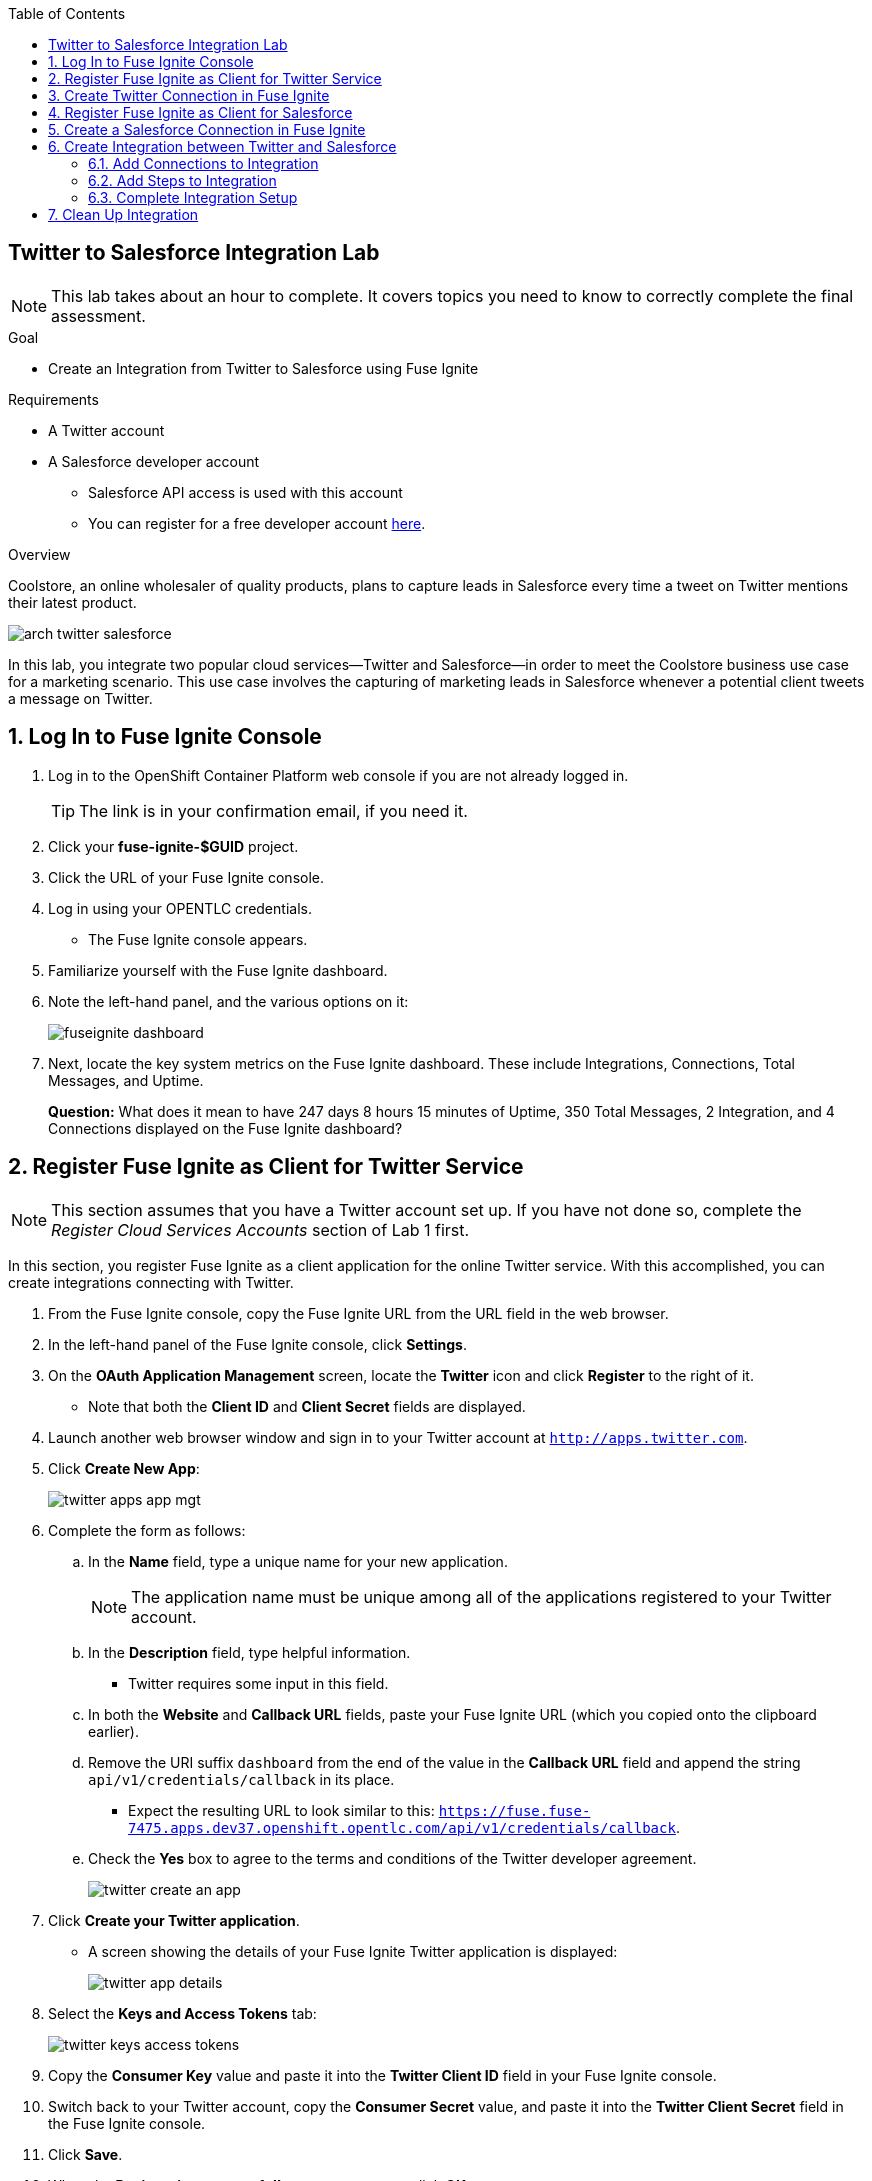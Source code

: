 :scrollbar:
:data-uri:
:toc2:
:linkattrs:
:coursevm:


== Twitter to Salesforce Integration Lab

NOTE: This lab takes about an hour to complete. It covers topics you need to know to correctly complete the final assessment.

.Goal
* Create an Integration from Twitter to Salesforce using Fuse Ignite

.Requirements
* A Twitter account
* A Salesforce developer account
** Salesforce API access is used with this account
** You can register for a free developer account link:https://developer.salesforce.com/signup[here].

.Overview
Coolstore, an online wholesaler of quality products, plans to capture leads in Salesforce every time a tweet on Twitter mentions their latest product.

image::images/arch-twitter-salesforce.png[]
In this lab, you integrate two popular cloud services--Twitter and Salesforce--in order to meet the Coolstore business use case for a marketing scenario. This use case involves the capturing of marketing leads in Salesforce whenever a potential client tweets a message on Twitter.

:numbered:

== Log In to Fuse Ignite Console
. Log in to the OpenShift Container Platform web console if you are not already logged in.
+
TIP: The link is in your confirmation email, if you need it.

. Click your *fuse-ignite-$GUID* project.
. Click the URL of your Fuse Ignite console.
. Log in using your OPENTLC credentials.
* The Fuse Ignite console appears.

. Familiarize yourself with the Fuse Ignite dashboard.
. Note the left-hand panel, and the various options on it:
+
image::images/fuseignite_dashboard.png[]
+
. Next, locate the key system metrics on the Fuse Ignite dashboard. These include Integrations, Connections, Total Messages, and Uptime.
+
****
*Question:* What does it mean to have 247 days 8 hours 15 minutes of Uptime, 350 Total Messages, 2 Integration, and 4 Connections displayed on the Fuse Ignite dashboard?
****

== Register Fuse Ignite as Client for Twitter Service

NOTE: This section assumes that you have a Twitter account set up. If you have not done so, complete the _Register Cloud Services Accounts_ section of Lab 1 first.

In this section, you register Fuse Ignite as a client application for the online Twitter service. With this accomplished, you can create integrations connecting with Twitter.

. From the Fuse Ignite console, copy the Fuse Ignite URL from the URL field in the web browser.
. In the left-hand panel of the Fuse Ignite console, click *Settings*.
. On the *OAuth Application Management* screen, locate the *Twitter* icon and click *Register* to the right of it.
* Note that both the *Client ID* and *Client Secret* fields are displayed.
. Launch another web browser window and sign in to your Twitter account at `http://apps.twitter.com`.
. Click *Create New App*:
+
image::images/twitter-apps-app-mgt.png[]
. Complete the form as follows:
.. In the *Name* field, type a unique name for your new application.
+
[NOTE]
====
The application name must be unique among all of the applications registered to your Twitter account.
====
+
.. In the *Description* field, type helpful information.
** Twitter requires some input in this field.
.. In both the *Website* and *Callback URL* fields, paste your Fuse Ignite URL (which you copied onto the clipboard earlier).
.. Remove the URI suffix `dashboard` from the end of the value in the *Callback URL* field and append the string `api/v1/credentials/callback` in its place.
** Expect the resulting URL to look similar to this: `https://fuse.fuse-7475.apps.dev37.openshift.opentlc.com/api/v1/credentials/callback`.
.. Check the *Yes* box to agree to the terms and conditions of the Twitter developer agreement.
+
image::images/twitter-create-an-app.png[]

. Click *Create your Twitter application*.
* A screen showing the details of your Fuse Ignite Twitter application is displayed:
+
image::images/twitter-app-details.png[]

. Select the *Keys and Access Tokens* tab:
+
image::images/twitter-keys-access-tokens.png[]

. Copy the *Consumer Key* value and paste it into the *Twitter Client ID* field in your Fuse Ignite console.
. Switch back to your Twitter account, copy the *Consumer Secret* value, and paste it into the *Twitter Client Secret* field in the Fuse Ignite console.
. Click *Save*.
. When the *Registration successful!* message appears, click *OK*:
+
image::images/oauth-app-management-twitter-credentials.png[]

Your Fuse Ignite instance is now registered as a Twitter client application.

== Create Twitter Connection in Fuse Ignite

Before an integration can be created, a connection has to be created for each cloud service endpoint that will be integrated. These cloud services have to support the link:https://oauth.net/2[OAuth protocol].

In this section, you create a Twitter connection, and later in the lab, a Salesforce connection.

. In the left-hand panel of the Fuse Ignite console, click *Connections* to display the available connections.
. Click *Create Connection* to display the connector types:
+
image::images/create_connection_wizard.png[]

. Select the *Twitter* connector type.
. On the *Configure Connection* screen, click *Connect Twitter*:
+
image::images/create_connection_twitter.png[]
* This opens Twitter.
. On the Twitter authorization screen, click *Authorize app*:
+
image::images/twitter-authorize-app.png[]
* This returns you to the Fuse Ignite console.
. On the *Name Connection* screen, type a name for your Twitter connection in the *Connection Name* field.
+
IMPORTANT: Every connection must have a unique name.
. Type a description of the connection in the *Description* field.
. Click *Create*:
+
image::images/create_connection_twitter_name.png[]
* The Twitter connection that you just created appears.

The Twitter connection in your Fuse Ignite project is now set up and can be used in multiple integrations.

== Register Fuse Ignite as Client for Salesforce

NOTE: This section assumes that you have a Salesforce account set up. If you do not, complete the _Register Cloud Services Accounts_ section of Lab 1 first.

In this section, you register Fuse Ignite with Salesforce as a prerequisite to creating a Salesforce connection.

. In the left-hand panel of the Fuse Ignite console, click *Home*.
. Copy the Fuse Ignite URL from the URL field in the web browser.
. In the left-hand panel, click *Settings*.
. On the *OAuth Application Management* screen, locate the Salesforce icon and click *Register* to the right of it:
+
image::images/oauth_client_mgt.png[]
* Note that both the *Client ID* and *Client Secret* fields are now displayed.
. Launch a new web browser window and log in to your Salesforce account.
* You set up Fuse Ignite as a connected app using this account.
+
[NOTE]
====
It is recommended that you use the Salesforce Classic user interface here. To switch, click your profile icon and select *Switch to Salesforce Classic*.
====
+
image::images/salesforce_build_create_apps.png[]
+
. On the Salesforce landing page, click *Setup*.
. Select *Build -> Create -> Apps*.
. Scroll down to *Connected Apps* and click *New*.
* The *New Connected App* screen appears:
+
image::images/salesforce_new_connected_app.png[]
. Complete the required fields:
* *Connected App Name*
* *API Name*
* *Contact Email*
. In the *API (Enable OAuth Settings)* section, complete the following:
.. Check the *Enable OAuth Settings* box.
.. In the *Callback URL* field, paste your Fuse Ignite URL (which you copied onto the clipboard earlier).
.. Replace the suffix `dashboard` in the URL with `api/v1/credentials/callback`.
** Expect the resulting URL to resemble this: `https://fuse.fuse-7475.apps.dev37.openshift.opentlc.com/api/v1/credentials/callback`.
.. In the *Selected OAuth Scopes* field, add the following options from the *Available* list to the *Selected* list:
** *Access and manage your data (api)*
** *Allow access to your unique identifier (openid)*
** *Perform requests on your behalf at any time (refresh_token, offline_access)*
.. Check the *Configure ID Token* and *Include Standard Claims* boxes.
+
image::images/salesforce_enable_oauth_settings.png[]

. Click *Save* and note the message regarding the two- to 10-minute wait time for the application to load.
. Click *Continue* and wait for the Salesforce account screen to appear.
* Note that both the *Consumer Key* and the *Consumer Secret* associated with Fuse Ignite are displayed:
+
image::images/salesforce_connected_app_fuse_ignite.png[]

. Copy the *Consumer Key* value and paste it into the Salesforce *Client ID* field in your Fuse Ignite console.
. Switch back to your Salesforce account, copy the *Consumer Secret* value, and paste it into the Salesforce *Client Secret* field in the Fuse Ignite console.
. Click *Save*.
. When the *Registration successful!* message appears, click *Ok*:
+
image::images/oauth_app_mgt_salesforce.png[]

Fuse Ignite is now registered as a Salesforce client application.

== Create a Salesforce Connection in Fuse Ignite

. On the Fuse Ignite console, click the *Connections* tab.
. Click *Create Connection* to display Fuse Ignite connectors.
. Select the Salesforce connection type.
. On the *Configure Connection* screen, click *Connect Salesforce*:
+
image::images/create_connection_salesforce.png[]

* A Salesforce authorization screen appears, prompting you to authorize or reject this connection:
+
image::images/salesforce_allow_access.png[]
+
[NOTE]
====
If this error appears:  `error=redirect_uri_mismatch&error_description=redirect_uri%20must%20match%20configuration`, it indicates that an incorrect Fuse Ignite *Callback URL* was assigned in your Salesforce account. Resolve it by correcting the *Callback URL* as described in the _Register Fuse Ignite as Client for Salesforce_ section.
====
+
. Click *Allow*.
* The Fuse Ignite console reappears.
. Type a name in the *Connection Name* field.
* This field helps distinguish each connection.
. Type descriptive information in the *Description* field.
* This helps to explain the purpose for this connection.
. Click *Create* to complete the connection creation process.
* The Salesforce connection that you just created appears.

You now have a Salesforce connection in your Fuse Ignite project that can be used in multiple integrations.

== Create Integration between Twitter and Salesforce

In this section, you create an integration that monitors Twitter feeds for any mention of your Twitter account name. An identified mention triggers the first step in the integration, which creates new Salesforce records with the Twitter feed information.

image::images/fuseignite_connections.png[]

=== Add Connections to Integration

. In the left-hand panel of the Fuse Ignite console, click *Integrations*.
* The available connections, including the ones for Salesforce and Twitter that you just created, are displayed.
. Click *Create Integration*.
* The *Choose a Start Connection* screen appears:
+
image::images/choose_start_connection.png[]
+
[NOTE]
====
The credentials defined for each connection are used when the integration is active. Both connections--Twitter and Salesforce--in this integration invoke the credentials that have been set in order to access the respective Twitter and Salesforce applications.
====

. Select the Twitter connection.
. Select *Mention* on the *Choose an Action* screen:
+
image::images/choose_an_action_twitter_mention.png[]

* The *Choose a Finish Connection* screen appears:
+
image::images/choose_finish_connection.png[]

. Select the Salesforce connection.
. On the *Choose an Action* screen, select *New record*:
+
image::images/choose_an_action_salesforce_new_record.png[]
+
NOTE: Data operations (CRUDL) are typical actions. For the Salesforce connection, the action you have to define involves creating new Salesforce records based on suitable leads captured from Twitter feeds.

. Select *Contact* as the Salesforce record to create.
. Click *Done*.
* The *Add to Integration* screen is displayed:
+
image::images/add_to_integration.png[]

. (Optional) Provide configuration information to both the Twitter and Salesforce connections.
+
****
*Question:* What are the suitable configuration changes that come to mind?
****

=== Add Steps to Integration

Part of every integration are steps. A step operates on data obtained, from either a connection or another step, and makes it available to either the next connection or step.

Different types of steps are available, including a _basic filter_ step and a _data mapping_ step.
The basic filter step checks tweets that mention specific keywords. The integration continues only if that content is present. The data mapping step correlates data captured from Twitter feeds with contact fields in Salesforce.

==== Add Basic Filter Step

. On the *Add to Integration* screen, click *Add a Step*.
. Select *Basic Filter*:
+
image::images/add_a_step_basic_filter.png[]

. Start typing `text` in the first field, then select *text* when it appears in the list:
+
image::images/configure_rule_filter_text.png[]
+
NOTE: By selecting *text*, the body of the tweet serves as the content to be filtered.

. In the adjacent list, select *contains*.
* This is the filter condition that has to be met in the integration.
. Type `#FuseIgniteRocks` in the *Keywords* field.
* A valid tweet has to contain the text in this field.
. Click *Done* to create the basic filter step:
+
image::images/configure_basic_filter_step.png[]


==== Add Data Mapper Step

In this section, you create a data mapper step that correlates Twitter mention fields to Salesforce contact fields.

. In the left-hand panel of Fuse Ignite, hover over the image:images/add_filter_icon.png[] icon located between the basic filter step and the finish connection and select *Add a step*:
+
image::images/add_filter_step.png[]
. On the *Choose a Step* screen, select *Data Mapper*:
+
image::images/add_a_step_data_mapper.png[]
+
. Create a mapping between the Twitter *name* field in the *Sources* panel and the Salesforce *FirstName* and *LastName* fields in the *Target* panel.
* You need to map to both, as Salesforce uses two fields for the name.
+
[TIP]
====
If you make a mistake while creating a data mapping, it is easy to delete it. Simply click the garbage bin icon at the top of the *Mapping Details* panel:

image::images/mapping_details_garbagebin.png[]
====

.. In the *Sources* panel, scroll down to the *user* folder and expand it.
.. Scroll down and click the *name* field.
.. In the *Action* section of the *Mapping Details* panel on the right, select *Separate* from the *Action* list.
.. In the *Targets* section, start typing `FirstName` in the field, then select *FirstName* from the list that appears.
+
image::images/configure_mapper_username_firstname.png[]
+
.. Click *Add Target*.
.. In the second *Targets* section, start typing `LastName`, then select *LastName* from the list.
** Observe that the data mapper step now displays a line from the Twitter *name* field to both the Salesforce *FirstName* field and *LastName* field (The blue lines highlight the current focus.):
+
image::images/configure_mapper_username_firstname_lastname.png[]


==== Create Second Mapping

In this section, you create a mapping from the Twitter *screenName* field to the Salesforce *Title* field.

. In the *Sources* panel, scroll down the list of fields and click *screenName*.
. In the *Target* panel, click image:images/magnifying_glass_icon.png[] and type `title` in the search field.
. Select the *Title* field when it appears.
* The data mapper step now displays a line from the Twitter *screenName* field to the Salesforce *Title* field:
+
image::images/configure_mapper_userscreenname_title.png[]

==== Create Third Mapping

In this section, you create a mapping from the Twitter *text* field to the Salesforce *Description* field.

. In the *Sources* panel, click image:images/magnifying_glass_icon.png[] and type `text` in the search field.

. Expand the *user* folder and select the *text* field:
+
image::images/source_column_text_field.png[]

. In the *Target* panel, click image:images/magnifying_glass_icon.png[] and type `Description` in the search field, then click the *Description* field when it appears:
+
image::images/configure_mapper_statustext_description.png[]
+
. Click image:images/grid_icon.png[] above the *Mapping Details* panel.
* The list of data mappings you created appears:
+
image::images/configure_mapper_grid.png[]

. Click *Done* at the top right-hand corner of the console.

=== Complete Integration Setup

Now that you have completed the integration, deploy and test it.

==== Deploy Integration

. Type `Twitter to Salesforce` in the *Enter integration name* field at the top of the left-hand panel in the Fuse Ignite console.
. Click *Publish*.
* Deployment of the integration begins immediately and lasts several minutes.
. Click *Integrations*.
. Select the *Twitter to Salesforce* integration and verify that it is active:
+
image::images/twitter_to_salesforce_integration.png[]

==== Validate Integration

In this section, you test that the integration creates a Salesforce record only when you send a tweet that contains the specific keyword criteria defined in the basic filter step.

. Start with a negative test case by sending a tweet that meets the following criteria:
* Contains your Twitter handle with the `@` prefix
* Does not contain the keywords specified in the basic filter step
+
.Sample Tweet
----
@Hong loves #FuseIgnite.
----
. After a minute, confirm that your Twitter handle (without the `@` prefix) does not exist in any Salesforce contact record.
. Next, try a positive test case by sending a tweet that meets the following criteria:
* Contains your Twitter handle with a `@` prefix
* Contains the keywords specified in the basic filter step
+
.Sample Tweet
----
@Hong believes #FuseIgniteRocks.
----
+
. After a few minutes, confirm that a contact record containing your Twitter handle (without the `@` prefix) was created in Salesforce:
+
image::images/salesforce_lead_summary.png[]
+
****
*Questions:*

* What are the fields in the Salesforce contact record that capture the information from your tweet?
* Can you recognize the various parts of the text from the tweet?
****
+
TIP: Verify that the text from your tweet is captured in the *Description* field and your Twitter handle is captured in the *Title* field.

. (Optional) Recreate the integration, this time using the *Search criteria* functionality of *Twitter Connect* and the phrase `#FuseIgniteRocks` as the criteria for tweets to be captured as leads.
+
****
*Question:* What are the other changes that you have to make in order to complete this integration?
****

== Clean Up Integration

. In the left-hand panel of the Fuse Ignite console, click *Integrations*.
. Select the *Twitter to Salesforce* integration:
+
image::images/integrations_twitter_salesforce.png[]

. Click *Stop Integration*:
+
image::images/integration_summary_stop.png[]
. Click *OK* at the bottom of the summary panel.
* This deactivates the integration.

. Select the inactive *Twitter to Salesforce* integration.
. Click *Delete Integration*, then click *OK* at the bottom of the summary panel.
+
[TIP]
Practice good housekeeping: Delete integrations that are no longer needed. This releases the resources used by the integrations back to the Fuse Ignite system resource pool.

You have completed, tested, and cleaned up your integration in Fuse Ignite.

ifdef::showscript[]

endif::showscript[]
